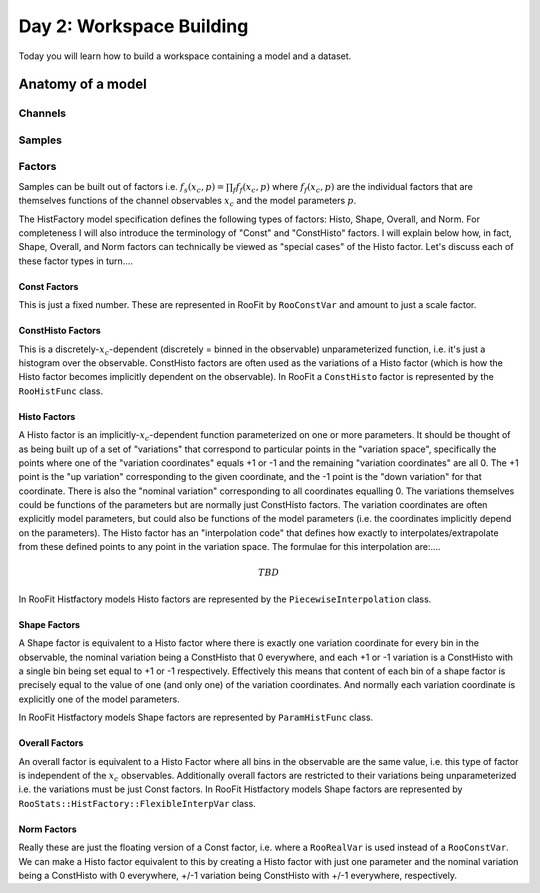 Day 2: Workspace Building
*************************

Today you will learn how to build a workspace containing a model and a dataset. 


Anatomy of a model
==================

Channels
---------

Samples
---------

Factors
--------
Samples can be built out of factors i.e. :math:`f_{s}(x_{c},p) = \prod_f f_{f}(x_{c},p)` where :math:`f_{f}(x_{c},p)` are the individual factors that are themselves functions of the channel observables :math:`x_{c}` and the model parameters :math:`p`. 

The HistFactory model specification defines the following types of factors: Histo, Shape, Overall, and Norm. For completeness I will also introduce the terminology of "Const" and "ConstHisto" factors. I will explain below how, in fact, Shape, Overall, and Norm factors can technically be viewed as "special cases" of the Histo factor. Let's discuss each of these factor types in turn....

Const Factors
^^^^^^^^^^^^^^
This is just a fixed number. These are represented in RooFit by ``RooConstVar`` and amount to just a scale factor.

ConstHisto Factors
^^^^^^^^^^^^^^
This is a discretely-:math:`x_{c}`-dependent (discretely = binned in the observable) unparameterized function, i.e. it's just a histogram over the observable. ConstHisto factors are often used as the variations of a Histo factor (which is how the Histo factor becomes implicitly dependent on the observable). In RooFit a ``ConstHisto`` factor is represented by the ``RooHistFunc`` class.

Histo Factors
^^^^^^^^^^^^^^
A Histo factor is an implicitly-:math:`x_{c}`-dependent function parameterized on one or more parameters. It should be thought of as being built up of a set of "variations" that correspond to particular points in the "variation space", specifically the points where one of the "variation coordinates" equals +1 or -1 and the remaining "variation coordinates" are all 0. The +1 point is the "up variation" corresponding to the given coordinate, and the -1 point is the "down variation" for that coordinate. There is also the "nominal variation"  corresponding to all coordinates equalling 0. The variations themselves could be functions of the parameters but are normally just ConstHisto factors. The variation coordinates are often explicitly model parameters, but could also be functions of the model parameters (i.e. the coordinates implicitly depend on the parameters). The Histo factor has an "interpolation code" that defines how exactly to interpolates/extrapolate from these defined points to any point in the variation space. The formulae for this interpolation are:....

.. math::

   TBD

In RooFit Histfactory models Histo factors are represented by the ``PiecewiseInterpolation`` class. 

Shape Factors
^^^^^^^^^^^^^^^^
A Shape factor is equivalent to a Histo factor where there is exactly one variation coordinate for every bin in the observable, the nominal variation being a ConstHisto that 0 everywhere, and each +1 or -1 variation is a ConstHisto with a single bin being set equal to +1 or -1 respectively. Effectively this means that content of each bin of a shape factor is precisely equal to the value of one (and only one) of the variation coordinates. And normally each variation coordinate is explicitly one of the model parameters. 

In RooFit Histfactory models Shape factors are represented by ``ParamHistFunc`` class.

Overall Factors
^^^^^^^^^^^^^^^^^^
An overall factor is equivalent to a Histo Factor where all bins in the observable are the same value, i.e. this type of factor is independent of the :math:`x_{c}` observables. Additionally overall factors are restricted to their variations being unparameterized i.e. the variations must be just Const factors. In RooFit Histfactory models Shape factors are represented by ``RooStats::HistFactory::FlexibleInterpVar`` class.

Norm Factors
^^^^^^^^^^^^^^^^^^^
Really these are just the floating version of a Const factor, i.e. where a ``RooRealVar`` is used instead of a ``RooConstVar``. We can make a Histo factor equivalent to this by creating a Histo factor with just one parameter and the nominal variation being a ConstHisto with 0 everywhere, +/-1 variation being ConstHisto with +/-1 everywhere, respectively.

   
